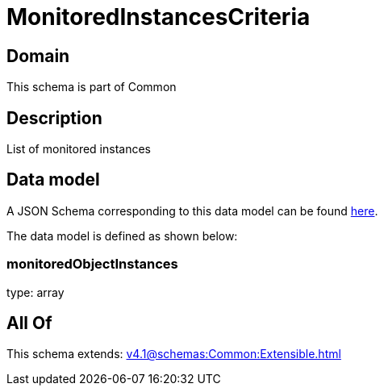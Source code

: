 = MonitoredInstancesCriteria

[#domain]
== Domain

This schema is part of Common

[#description]
== Description

List of monitored instances


[#data_model]
== Data model

A JSON Schema corresponding to this data model can be found https://tmforum.org[here].

The data model is defined as shown below:


=== monitoredObjectInstances
type: array


[#all_of]
== All Of

This schema extends: xref:v4.1@schemas:Common:Extensible.adoc[]

